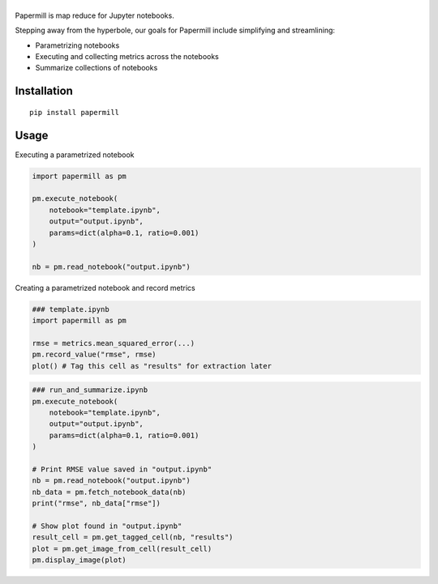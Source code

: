 |Logo|
=========

Papermill is map reduce for Jupyter notebooks.

Stepping away from the hyperbole, our goals for Papermill include simplifying
and streamlining:

* Parametrizing notebooks
* Executing and collecting metrics across the notebooks
* Summarize collections of notebooks

Installation
------------

::

  pip install papermill


Usage
-----

Executing a parametrized notebook

.. code-block:: python

    import papermill as pm

    pm.execute_notebook(
        notebook="template.ipynb",
        output="output.ipynb",
        params=dict(alpha=0.1, ratio=0.001)
    )

    nb = pm.read_notebook("output.ipynb")

Creating a parametrized notebook and record metrics


.. code-block:: python

    ### template.ipynb
    import papermill as pm

    rmse = metrics.mean_squared_error(...)
    pm.record_value("rmse", rmse)
    plot() # Tag this cell as "results" for extraction later

.. code-block:: python

    ### run_and_summarize.ipynb
    pm.execute_notebook(
        notebook="template.ipynb",
        output="output.ipynb",
        params=dict(alpha=0.1, ratio=0.001)
    )

    # Print RMSE value saved in "output.ipynb"
    nb = pm.read_notebook("output.ipynb")
    nb_data = pm.fetch_notebook_data(nb)
    print("rmse", nb_data["rmse"])

    # Show plot found in "output.ipynb"
    result_cell = pm.get_tagged_cell(nb, "results")
    plot = pm.get_image_from_cell(result_cell)
    pm.display_image(plot)


.. |Logo| image:: https://user-images.githubusercontent.com/836375/27929844-6bb34e62-6249-11e7-9a2a-00849a64940c.png
   :width: 200px
   :target: https://github.com/nteract/papermill
   :alt: Papermill


